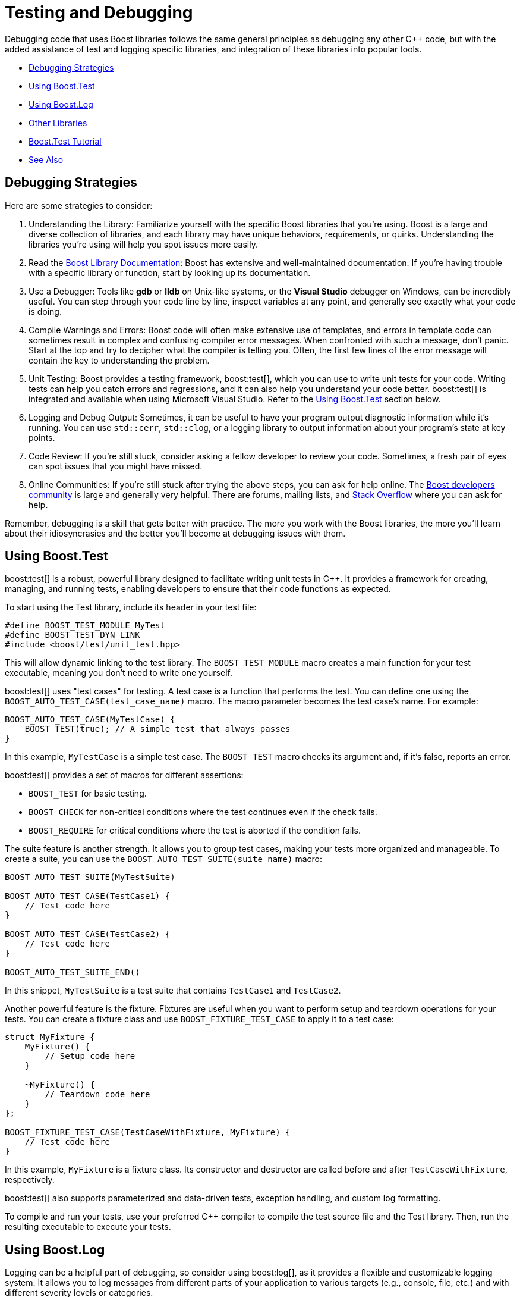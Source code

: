 ////
Copyright (c) 2024 The C++ Alliance, Inc. (https://cppalliance.org)

Distributed under the Boost Software License, Version 1.0. (See accompanying
file LICENSE_1_0.txt or copy at http://www.boost.org/LICENSE_1_0.txt)

Official repository: https://github.com/boostorg/website-v2-docs
////
= Testing and Debugging
:navtitle: Testing and Debugging

Debugging code that uses Boost libraries follows the same general principles as debugging any other pass:[C++] code, but with the added assistance of test and logging specific libraries, and integration of these libraries into popular tools.

[square]
* <<Debugging Strategies>>
* <<Using Boost.Test>>
* <<Using Boost.Log>>
* <<Other Libraries>>
* <<Boost.Test Tutorial>>
* <<See Also>>

== Debugging Strategies

Here are some strategies to consider:

. Understanding the Library: Familiarize yourself with the specific Boost libraries that you're using. Boost is a large and diverse collection of libraries, and each library may have unique behaviors, requirements, or quirks. Understanding the libraries you're using will help you spot issues more easily.

. Read the https://www.boost.org/doc/libs[Boost Library Documentation]: Boost has extensive and well-maintained documentation. If you're having trouble with a specific library or function, start by looking up its documentation.

. Use a Debugger: Tools like *gdb* or *lldb* on Unix-like systems, or the *Visual Studio* debugger on Windows, can be incredibly useful. You can step through your code line by line, inspect variables at any point, and generally see exactly what your code is doing.

. Compile Warnings and Errors: Boost code will often make extensive use of templates, and errors in template code can sometimes result in complex and confusing compiler error messages. When confronted with such a message, don't panic. Start at the top and try to decipher what the compiler is telling you. Often, the first few lines of the error message will contain the key to understanding the problem.

. Unit Testing: Boost provides a testing framework, boost:test[], which you can use to write unit tests for your code. Writing tests can help you catch errors and regressions, and it can also help you understand your code better. boost:test[] is integrated and available when using Microsoft Visual Studio. Refer to the <<Using Boost.Test>> section below.

. Logging and Debug Output: Sometimes, it can be useful to have your program output diagnostic information while it's running. You can use `std::cerr`, `std::clog`, or a logging library to output information about your program's state at key points.

. Code Review: If you're still stuck, consider asking a fellow developer to review your code. Sometimes, a fresh pair of eyes can spot issues that you might have missed.

. Online Communities: If you're still stuck after trying the above steps, you can ask for help online. The https://lists.boost.org/mailman/listinfo.cgi/boost[Boost developers community] is large and generally very helpful. There are forums, mailing lists, and https://stackoverflow.com/[Stack Overflow] where you can ask for help.

Remember, debugging is a skill that gets better with practice. The more you work with the Boost libraries, the more you'll learn about their idiosyncrasies and the better you'll become at debugging issues with them.

== Using Boost.Test

boost:test[] is a robust, powerful library designed to facilitate writing unit tests in pass:[C++]. It provides a framework for creating, managing, and running tests, enabling developers to ensure that their code functions as expected.

To start using the Test library, include its header in your test file: 

[source,C++]
----
#define BOOST_TEST_MODULE MyTest
#define BOOST_TEST_DYN_LINK
#include <boost/test/unit_test.hpp>
----

This will allow dynamic linking to the test library. The `BOOST_TEST_MODULE` macro creates a main function for your test executable, meaning you don't need to write one yourself.

boost:test[] uses "test cases" for testing. A test case is a function that performs the test. You can define one using the `BOOST_AUTO_TEST_CASE(test_case_name)` macro. The macro parameter becomes the test case's name. For example:

[source,C++]
----
BOOST_AUTO_TEST_CASE(MyTestCase) {
    BOOST_TEST(true); // A simple test that always passes
}
----

In this example, `MyTestCase` is a simple test case. The `BOOST_TEST` macro checks its argument and, if it's false, reports an error.

boost:test[] provides a set of macros for different assertions:

[disc]
* `BOOST_TEST` for basic testing.
* `BOOST_CHECK` for non-critical conditions where the test continues even if the check fails.
* `BOOST_REQUIRE` for critical conditions where the test is aborted if the condition fails.

The suite feature is another strength. It allows you to group test cases, making your tests more organized and manageable. To create a suite, you can use the `BOOST_AUTO_TEST_SUITE(suite_name)` macro:

[source,C++]
----
BOOST_AUTO_TEST_SUITE(MyTestSuite)

BOOST_AUTO_TEST_CASE(TestCase1) {
    // Test code here
}

BOOST_AUTO_TEST_CASE(TestCase2) {
    // Test code here
}

BOOST_AUTO_TEST_SUITE_END()
----

In this snippet, `MyTestSuite` is a test suite that contains `TestCase1` and `TestCase2`.

Another powerful feature is the fixture. Fixtures are useful when you want to perform setup and teardown operations for your tests. You can create a fixture class and use `BOOST_FIXTURE_TEST_CASE` to apply it to a test case:

[source,C++]
----
struct MyFixture {
    MyFixture() {
        // Setup code here
    }

    ~MyFixture() {
        // Teardown code here
    }
};

BOOST_FIXTURE_TEST_CASE(TestCaseWithFixture, MyFixture) {
    // Test code here
}
----

In this example, `MyFixture` is a fixture class. Its constructor and destructor are called before and after `TestCaseWithFixture`, respectively.

boost:test[] also supports parameterized and data-driven tests, exception handling, and custom log formatting.

To compile and run your tests, use your preferred C++ compiler to compile the test source file and the Test library. Then, run the resulting executable to execute your tests.

== Using Boost.Log

Logging can be a helpful part of debugging, so consider using boost:log[], as it provides a flexible and customizable logging system. It allows you to log messages from different parts of your application to various targets (e.g., console, file, etc.) and with different severity levels or categories.

Here is a simple example of how you might use Log:

[source,C++]
----
#include <boost/log/trivial.hpp>

int main(int, char*[])
{
    BOOST_LOG_TRIVIAL(trace) << "A trace severity message";
    BOOST_LOG_TRIVIAL(debug) << "A debug severity message";
    BOOST_LOG_TRIVIAL(info) << "An informational severity message";
    BOOST_LOG_TRIVIAL(warning) << "A warning severity message";
    BOOST_LOG_TRIVIAL(error) << "An error severity message";
    BOOST_LOG_TRIVIAL(fatal) << "A fatal severity message";

    return 0;
}
----

In this example, `BOOST_LOG_TRIVIAL` is a simple macro that logs a message with a specified severity level.

Severity levels are provided for log messages that you can use to indicate the importance or urgency of different logs. In basic usage, these severity levels are represented by an enumeration type.

In the example provided above, the severity levels are defined as follows:

[source,C++]
----
namespace trivial = boost::log::trivial;
enum severity_level
{
    trace,
    debug,
    info,
    warning,
    error,
    fatal
};
----

Each of these levels can be used to log messages of different importance:

. `trace`: Very detailed logs, typically used for debugging complex issues.

. `debug`: Detailed logs useful for development and debugging.

. `info`: Information about the normal operation of the program.

. `warning`: Indications of potential problems that are not immediate errors.

. `error`: Error conditions that may still allow the program to continue running.

. `fatal`: Severe errors that may prevent the program from continuing to run.

You can customize these levels to fit your app, and you can also filter logs based on their severity level. For example, in a production environment, you might ignore `trace` and `debug` logs and only record `info`, `warning`, `error`, and `fatal` logs.

== Other Libraries

Other libraries that might help you with testing and debugging include:

[circle]
* boost:stacktrace[]: Stacktrace can be used to capture, store, and print sequences of function calls and their arguments. This can be a lifesaver when you need to debug complex code or post-mortem crashes.

* boost:exception[]: This library enhances the error handling capabilities of pass:[C++]. It enables attaching arbitrary data to exceptions, transporting of exceptions between threads, and more, thereby providing richer error information during debugging.

* boost:static_assert[]: It provides a macro, `BOOST_STATIC_ASSERT`, which can be used to perform assertions that are checked at compile time rather than at run time. This can be used to catch programming errors as early as possible.

* boost:bind[] and boost:lambda[]: These libraries allow for the creation of small, unnamed function objects at the point where they are used. These can be useful in writing concise tests.

* boost:mp11[]: A MetaProgramming Library, though not exclusively for testing or debugging, this library can be helpful in writing compile-time tests.

== Boost.Test Tutorial

This topic is a step-by-step tutorial on how to get going with the boost:test[] library. This is a very substantial library with lots of functions and documentation. It is valuable to understand the concept of adding tests to a simple program, before venturing further.

In this tutorial, we are using Microsoft Visual Studio, on Windows.

One question you may have is "what happens to the `main` function?" When using Boost.Test, the `main` function is  implicitly defined by the library. This is one of the features that Boost.Test offers to simplify the process of writing tests. This is done using the preprocessor directive `#define BOOST_TEST_MODULE`. There is the option for you to use your own custom `main` function, which we will come to in a later tutorial. The automatic generation of the `main` function does allow you to focus on writing the test cases themselves.

Let's get started with a trivial example.

=== Trivial Example

Here's a very simple example of a test suite with Boost.Test:

. Use Visual Studio to create a C++ Console application, call it something like "Trivia".

. In the project *Properties* for *C++/General*, locate *Additional Include Directories* and add the path to your Boost libraries. The path will be something like `C:\Users\<your path>\boost_1_81_0`.

. Then, still in *Properties*, but now for *Linker/General* add to the *Additional Library Directories* with the path to your Boost lib folder. This path will be something like `C:\Users\<your path>\lib`.

. In the *Project* menu, select *Add New Item*, and locate *Boost.Test*. Add it to your project.

. Replace the boilerplate code of test.cpp with:

+
[source,cpp]
----
#define BOOST_TEST_MODULE MyTestSuite
#include <boost/test/included/unit_test.hpp>

BOOST_AUTO_TEST_CASE(MyTestCase)
{
    BOOST_CHECK(1 + 1 == 2);
}
----

. Comment out the `main` function. In this example, the `main` function is automatically generated by `#include <boost/test/included/unit_test.hpp>` when `BOOST_TEST_MODULE` is defined. 

. Run the program. You should get the `pass:[*** No errors detected]` message, as one plus one does equal two!

. Change the code to:

+
[source,cpp]
----
BOOST_AUTO_TEST_CASE(MyTestCase)
{
    BOOST_CHECK(1 + 1 == 3);
}
----

. Run the program. Do you now get a red error message!

This trivial example shows the two kinds of messages we might get. Now let's move onto something with a bit more meat.

=== String Reversal Example

. Use Visual Studio to create a C++ Console application, call it something like "StringRev".

. In the project *Properties* for *C++/General*, locate *Additional Include Directories* and add the path to your Boost libraries. The path will be something like `C:\Users\<your path>\boost_1_81_0`.

. Then, still in *Properties*, but now for *Linker/General* add to the *Additional Library Directories* with the path to your Boost lib folder. This path will be something like `C:\Users\<your path>\lib`.

. Replace the boilerplate code in the .cpp file to:

+
[source,cpp]
----
#include <string>
#include <iostream>

std::string revString(std::string str)
{
    int n = (int) str.length();

    for (int i = 0; i < n / 2; i++) {
        std::swap(str[i], str[n - i - 1]);
    }
    return str;
}

int main(int argc, char* argv[])
{
    std::cout << revString("Reverse String Function") + "\n";
    std::cout << revString("Even") + "\n";
    std::cout << revString("Odd") + "\n";
}

----

. Run the program, and ensure you get the three strings reversed appearing in a Console window.

+
image::rev-string-test.png[]

. Good, now let's see how you would add Boost.Test functions to this.

. In the *Project* menu, select *Add New Item*, and locate *Boost.Test*. Add it to your project.

. Comment out your `main` function, as it will be replaced with the Boost.Test `main` function, whilst the tests are running.

. Add the following automatic tests to your .cpp file:

+
[source,cpp]
----

BOOST_AUTO_TEST_CASE(check_revString) {
    BOOST_TEST(revString("abcd") == "dcba");
    BOOST_TEST(revString("12345") == "54321");
    BOOST_TEST(revString("Even") == "nevE");

    // Add a failure case
    BOOST_TEST(revString("Odd") == "DDO");
}
----

. Run the program. Do you get one error: `check revString("Odd") == "DDO" has failed`?

. Correct the error by changing "DDO" to "ddO" in your code.

. Run the program again. Do you now get `pass:[*** No errors detected]`? If so great, the tests have worked.

. Perhaps add test cases to the `BOOST_AUTO_TEST_CASE` function, to check the case of an empty string, and for a single character string:

+
[source,cpp]
----
    BOOST_TEST(revString("a") == "a");
    BOOST_TEST(revString("") == "");
----

. Add and test any other strings that come to mind.

=== Next Steps

You can imagine now how you can add unit tests to your existing projects, checking the correct working of many of your functions.

And check out the full functionality of boost:test[].

== See Also

* https://www.boost.org/doc/libs/latest/libs/libraries.htm#Workarounds[Category: Broken compiler workarounds]
* https://www.boost.org/doc/libs/latest/libs/libraries.htm#Correctness[Category: Correctness and testing]
* https://www.boost.org/doc/libs/latest/libs/libraries.htm#Error-handling[Category: Error handling and recovery]
